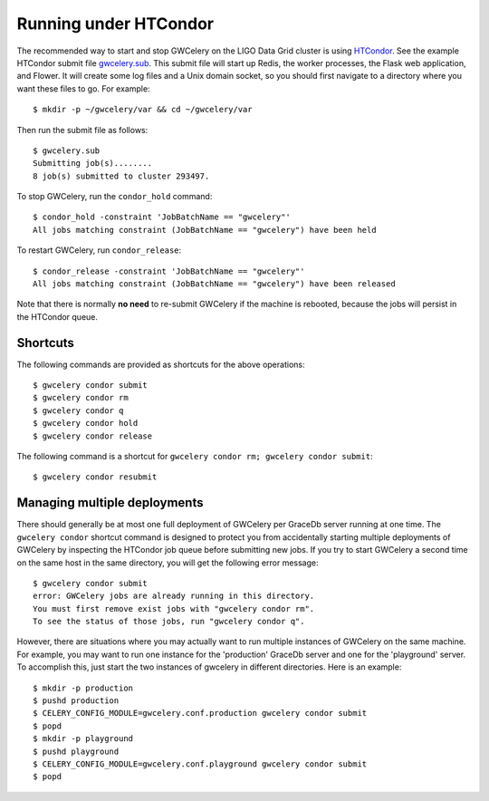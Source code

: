 Running under HTCondor
======================

The recommended way to start and stop GWCelery on the LIGO Data Grid cluster is
using HTCondor_. See the example HTCondor submit file `gwcelery.sub`_. This
submit file will start up Redis, the worker processes, the Flask web
application, and Flower. It will create some log files and a Unix domain
socket, so you should first navigate to a directory where you want these files
to go. For example::

    $ mkdir -p ~/gwcelery/var && cd ~/gwcelery/var

Then run the submit file as follows::

    $ gwcelery.sub
    Submitting job(s)........
    8 job(s) submitted to cluster 293497.

To stop GWCelery, run the ``condor_hold`` command::

    $ condor_hold -constraint 'JobBatchName == "gwcelery"'
    All jobs matching constraint (JobBatchName == "gwcelery") have been held

To restart GWCelery, run ``condor_release``::

    $ condor_release -constraint 'JobBatchName == "gwcelery"'
    All jobs matching constraint (JobBatchName == "gwcelery") have been released

Note that there is normally **no need** to re-submit GWCelery if the machine is
rebooted, because the jobs will persist in the HTCondor queue.


.. _HTCondor: https://research.cs.wisc.edu/htcondor/
.. _gwcelery.sub: https://git.ligo.org/emfollow/gwcelery/blob/master/gwcelery/data/gwcelery.sub

Shortcuts
---------

The following commands are provided as shortcuts for the above operations::

    $ gwcelery condor submit
    $ gwcelery condor rm
    $ gwcelery condor q
    $ gwcelery condor hold
    $ gwcelery condor release

The following command is a shortcut for
``gwcelery condor rm; gwcelery condor submit``::

    $ gwcelery condor resubmit

Managing multiple deployments
-----------------------------

There should generally be at most one full deployment of GWCelery per GraceDb
server running at one time. The ``gwcelery condor`` shortcut command is
designed to protect you from accidentally starting multiple deployments of
GWCelery by inspecting the HTCondor job queue before submitting new jobs. If
you try to start GWCelery a second time on the same host in the same directory,
you will get the following error message::

    $ gwcelery condor submit
    error: GWCelery jobs are already running in this directory.
    You must first remove exist jobs with "gwcelery condor rm".
    To see the status of those jobs, run "gwcelery condor q".

However, there are situations where you may actually want to run multiple
instances of GWCelery on the same machine. For example, you may want to run one
instance for the 'production' GraceDb server and one for the 'playground'
server. To accomplish this, just start the two instances of gwcelery in
different directories. Here is an example::

    $ mkdir -p production
    $ pushd production
    $ CELERY_CONFIG_MODULE=gwcelery.conf.production gwcelery condor submit
    $ popd
    $ mkdir -p playground
    $ pushd playground
    $ CELERY_CONFIG_MODULE=gwcelery.conf.playground gwcelery condor submit
    $ popd
